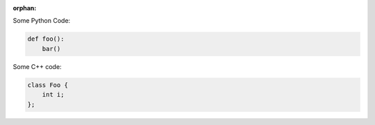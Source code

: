 :orphan:

Some Python Code:

.. code-block:: python

   def foo():
       bar()

Some C++ code:

.. code-block:: c++

   class Foo {
       int i;
   };
